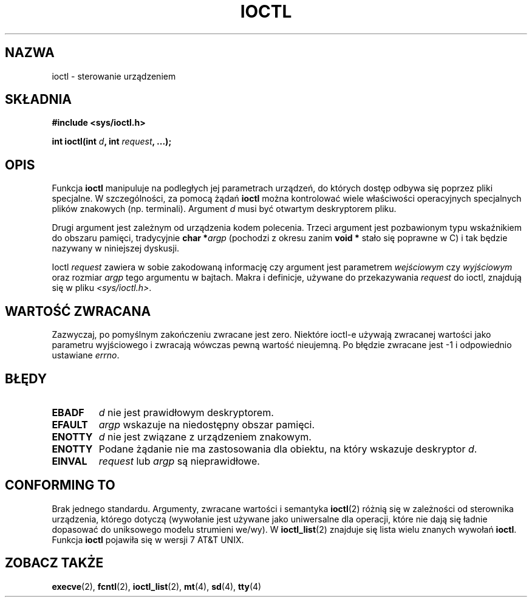 .\" {PTM/PB/0.1/09-05-1999/"kontroluj urządzenia"}
.\" Last update: A. Krzysztofowicz <ankry@mif.pg.gda.pl>, Aug 2002,
.\"              manpages 1.53
.\"
.\" Copyright (c) 1980, 1991 Regents of the University of California.
.\" All rights reserved.
.\"
.\" Redistribution and use in source and binary forms, with or without
.\" modification, are permitted provided that the following conditions
.\" are met:
.\" 1. Redistributions of source code must retain the above copyright
.\"    notice, this list of conditions and the following disclaimer.
.\" 2. Redistributions in binary form must reproduce the above copyright
.\"    notice, this list of conditions and the following disclaimer in the
.\"    documentation and/or other materials provided with the distribution.
.\" 3. All advertising materials mentioning features or use of this software
.\"    must display the following acknowledgement:
.\"	This product includes software developed by the University of
.\"	California, Berkeley and its contributors.
.\" 4. Neither the name of the University nor the names of its contributors
.\"    may be used to endorse or promote products derived from this software
.\"    without specific prior written permission.
.\"
.\" THIS SOFTWARE IS PROVIDED BY THE REGENTS AND CONTRIBUTORS ``AS IS'' AND
.\" ANY EXPRESS OR IMPLIED WARRANTIES, INCLUDING, BUT NOT LIMITED TO, THE
.\" IMPLIED WARRANTIES OF MERCHANTABILITY AND FITNESS FOR A PARTICULAR PURPOSE
.\" ARE DISCLAIMED.  IN NO EVENT SHALL THE REGENTS OR CONTRIBUTORS BE LIABLE
.\" FOR ANY DIRECT, INDIRECT, INCIDENTAL, SPECIAL, EXEMPLARY, OR CONSEQUENTIAL
.\" DAMAGES (INCLUDING, BUT NOT LIMITED TO, PROCUREMENT OF SUBSTITUTE GOODS
.\" OR SERVICES; LOSS OF USE, DATA, OR PROFITS; OR BUSINESS INTERRUPTION)
.\" HOWEVER CAUSED AND ON ANY THEORY OF LIABILITY, WHETHER IN CONTRACT, STRICT
.\" LIABILITY, OR TORT (INCLUDING NEGLIGENCE OR OTHERWISE) ARISING IN ANY WAY
.\" OUT OF THE USE OF THIS SOFTWARE, EVEN IF ADVISED OF THE POSSIBILITY OF
.\" SUCH DAMAGE.
.\"
.\"     @(#)ioctl.2	6.4 (Berkeley) 3/10/91
.\"
.\" Modified 1993-07-23 by Rik Faith (faith@cs.unc.edu)
.\" Modified 1996-10-22 by Eric S. Raymond <esr@thyrsus.com>
.\" Modified 1999-06-25 by Rachael Munns <vashti@dream.org.uk>
.\" Modified 2000-09-21 by Andries Brouwer <aeb@cwi.nl>
.\"
.TH IOCTL 2 2000-09-21 "BSD" "Podręcznik programisty Linuksa"
.SH NAZWA
ioctl \- sterowanie urządzeniem
.SH SKŁADNIA
.B #include <sys/ioctl.h>
.sp
.BI "int ioctl(int " d ", int " request ", ...);"
.SH OPIS
Funkcja
.B ioctl
manipuluje na podległych jej parametrach urządzeń, do których dostęp odbywa
się poprzez pliki specjalne. W szczególności, za pomocą żądań
.B ioctl
można kontrolować wiele właściwości operacyjnych specjalnych plików znakowych
(np. terminali). Argument
.I d
musi być otwartym deskryptorem pliku.
.PP
Drugi argument jest zależnym od urządzenia kodem polecenia. Trzeci argument
jest pozbawionym typu wskaźnikiem do obszaru pamięci, tradycyjnie
.BI "char *" argp
(pochodzi z okresu zanim
.B "void *"
stało się poprawne w C) i tak będzie nazywany w niniejszej dyskusji.
.PP
Ioctl
.I request
zawiera w sobie zakodowaną informację czy argument jest parametrem
.I wejściowym
czy
.I wyjściowym
oraz rozmiar
.I argp
tego argumentu w bajtach. Makra i definicje, używane do przekazywania 
.I request
do ioctl, znajdują się w pliku
.IR <sys/ioctl.h> .
.SH "WARTOŚĆ ZWRACANA"
Zazwyczaj, po pomyślnym zakończeniu zwracane jest zero.
Niektóre ioctl-e używają zwracanej wartości jako parametru wyjściowego
i zwracają wówczas pewną wartość nieujemną.
Po błędzie zwracane jest \-1 i odpowiednio ustawiane
.IR errno .
.SH BŁĘDY
.TP 0.7i
.B EBADF
.I d
nie jest prawidłowym deskryptorem.
.TP
.B EFAULT
.I argp
wskazuje na niedostępny obszar pamięci.
.TP
.B ENOTTY
.I d
nie jest związane z urządzeniem znakowym.
.TP
.B ENOTTY
Podane żądanie nie ma zastosowania dla obiektu, na który wskazuje deskryptor
.IR d .
.TP
.B EINVAL
.I request
lub
.I argp
są nieprawidłowe.
.SH "CONFORMING TO"
Brak jednego standardu.  Argumenty, zwracane wartości i semantyka
.BR ioctl (2)
różnią się w zależności od sterownika urządzenia, którego dotyczą (wywołanie
jest używane jako uniwersalne dla operacji, które nie dają się ładnie
dopasować do uniksowego modelu strumieni we/wy). W
.BR ioctl_list (2)
znajduje się lista wielu znanych wywołań
.BR ioctl .
Funkcja
.B ioctl
pojawiła się w wersji 7 AT&T UNIX.
.SH "ZOBACZ TAKŻE"
.BR execve (2),
.BR fcntl (2),
.BR ioctl_list (2),
.BR mt (4),
.BR sd (4),
.BR tty (4)
